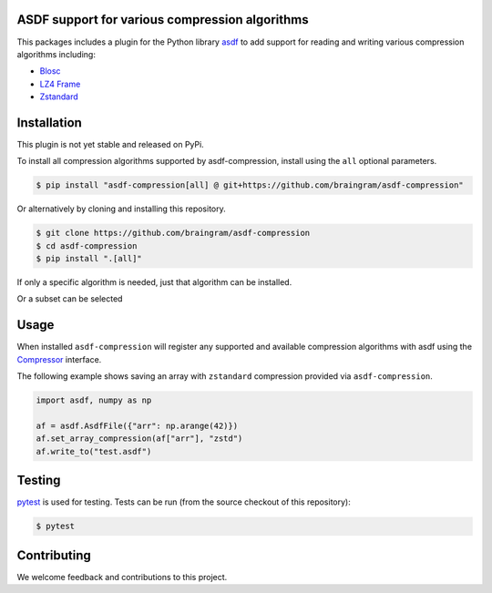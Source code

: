 ASDF support for various compression algorithms
-----------------------------------------------

.. image:: https://github.com/asdf-format/asdf-compression/workflows/CI/badge.svg
    :target: https://github.com/asdf-format/asdf-compression/actions
    :alt: CI Status

This packages includes a plugin for the Python library
`asdf <https://asdf.readthedocs.io/en/latest/>`__ to add support
for reading and writing various compression algorithms including:

* `Blosc <https://www.blosc.org/python-blosc/reference.html>`__
* `LZ4 Frame <https://python-lz4.readthedocs.io/en/stable/lz4.frame.html>`__
* `Zstandard <http://facebook.github.io/zstd/>`__


Installation
------------

This plugin is not yet stable and released on PyPi.

To install all compression algorithms supported by asdf-compression, install
using the ``all`` optional parameters.

.. code-block:: console

    $ pip install "asdf-compression[all] @ git+https://github.com/braingram/asdf-compression"

Or alternatively by cloning and installing this repository.

.. code-block:: console

    $ git clone https://github.com/braingram/asdf-compression
    $ cd asdf-compression
    $ pip install ".[all]"

If only a specific algorithm is needed, just that algorithm can be installed.

.. code-block:: console
    $ pip install ".[zstd]"

Or a subset can be selected

.. code-block:: console
    $ pip install ".[zstd,blsc]"

Usage
-----

When installed ``asdf-compression`` will register any supported and available
compression algorithms with asdf using the
`Compressor <https://asdf.readthedocs.io/en/latest/asdf/extending/compressors.html>`__
interface.

The following example shows saving an array with ``zstandard`` compression provided
via ``asdf-compression``.

.. code-block:: python

    import asdf, numpy as np

    af = asdf.AsdfFile({"arr": np.arange(42)})
    af.set_array_compression(af["arr"], "zstd")
    af.write_to("test.asdf")


Testing
-------

`pytest <https://docs.pytest.org>`__ is used for testing.
Tests can be run (from the source checkout of this repository):

.. code-block:: console

    $ pytest


Contributing
------------

We welcome feedback and contributions to this project.

